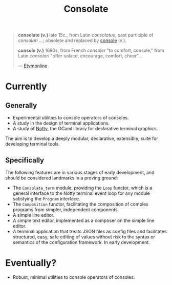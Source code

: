 #+TITLE: Consolate

#+BEGIN_QUOTE
*consolate (v.)*
    late 15c., from Latin /consolatus/, past participle of /consolari/ ...;
    obsolete and replaced by [[http://www.etymonline.com/index.php?term=console][console]] (v.).

*console (v.)*
    1690s, from French /consoler/ "to comfort, console," from Latin /consolari/
    "offer solace, encourage, comfort, cheer"...

— [[http://www.etymonline.com/index.php?term=console][Etymonline]]
#+END_QUOTE

* Currently

** Generally

   - Experimental utilities to console operators of consoles.
   - A study in the design of terminal applications.
   - A study of [[https://github.com/pqwy/notty][Notty]], the OCaml library for declarative terminal graphics.

   The aim is to develop a deeply modular, declarative, extensible, suite for
   developing terminal tools.

** Specifically

   The following features are in various stages of early development, and should
   be considered landmarks in a proving ground:

   - The ~Consolate_term~ module, providing the ~Loop~ functor, which is a
     general interface to the Notty terminal event loop for any module
     satisfying the ~Program~ interface.
   - The ~Composition~ functor, facilitating the composition of complex programs
     from simpler, independent components.
   - A simple line editor.
   - A simple text editor, implemented as a composer on the simple line editor.
   - A terminal application that treats JSON files as config files and
     facilitates structured, easy, safe editing of values without risk to the
     syntax or semantics of the configuration framework. In early development.

* Eventually?

  - Robust, minimal utilities to console operators of consoles.

